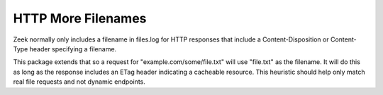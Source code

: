 HTTP More Filenames
-------------------

Zeek normally only includes a filename in files.log for HTTP responses that 
include a Content-Disposition or Content-Type header specifying a filename.

This package extends that so a request for "example.com/some/file.txt" will use
"file.txt" as the filename.  It will do this as long as the response includes
an ETag header indicating a cacheable resource.  This heuristic should help
only match real file requests and not dynamic endpoints.
